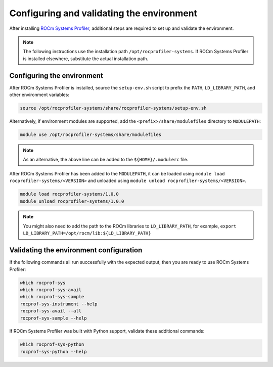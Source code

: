 .. meta::
   :description: ROCm Systems Profiler environment validation documentation and reference
   :keywords: rocprof-sys, rocprofiler-systems, Omnitrace, ROCm, profiler, environment, tracking, visualization, tool, Instinct, accelerator, AMD

****************************************************
Configuring and validating the environment
****************************************************

After installing `ROCm Systems Profiler <https://github.com/ROCm/rocprofiler-systems>`_, additional steps are required to set up
and validate the environment.

.. note::

   The following instructions use the installation path ``/opt/rocprofiler-systems``. If
   ROCm Systems Profiler is installed elsewhere, substitute the actual installation path.

Configuring the environment
========================================

After ROCm Systems Profiler is installed, source the ``setup-env.sh`` script to prefix the
``PATH``, ``LD_LIBRARY_PATH``, and other environment variables:

.. code-block:: shell

   source /opt/rocprofiler-systems/share/rocprofiler-systems/setup-env.sh

Alternatively, if environment modules are supported, add the ``<prefix>/share/modulefiles`` directory
to ``MODULEPATH``:

.. code-block:: shell

   module use /opt/rocprofiler-systems/share/modulefiles

.. note::

   As an alternative, the above line can be added to the ``${HOME}/.modulerc`` file.

After ROCm Systems Profiler has been added to the ``MODULEPATH``, it can be loaded
using ``module load rocprofiler-systems/<VERSION>`` and unloaded using ``module unload rocprofiler-systems/<VERSION>``.

.. code-block:: shell

   module load rocprofiler-systems/1.0.0
   module unload rocprofiler-systems/1.0.0

.. note::

   You might also need to add the path to the ROCm libraries to ``LD_LIBRARY_PATH``,
   for example, ``export LD_LIBRARY_PATH=/opt/rocm/lib:${LD_LIBRARY_PATH}``

Validating the environment configuration
========================================

If the following commands all run successfully with the expected output,
then you are ready to use ROCm Systems Profiler:

.. code-block:: shell

   which rocprof-sys
   which rocprof-sys-avail
   which rocprof-sys-sample
   rocprof-sys-instrument --help
   rocprof-sys-avail --all
   rocprof-sys-sample --help

If ROCm Systems Profiler was built with Python support, validate these additional commands:

.. code-block:: shell

   which rocprof-sys-python
   rocprof-sys-python --help
